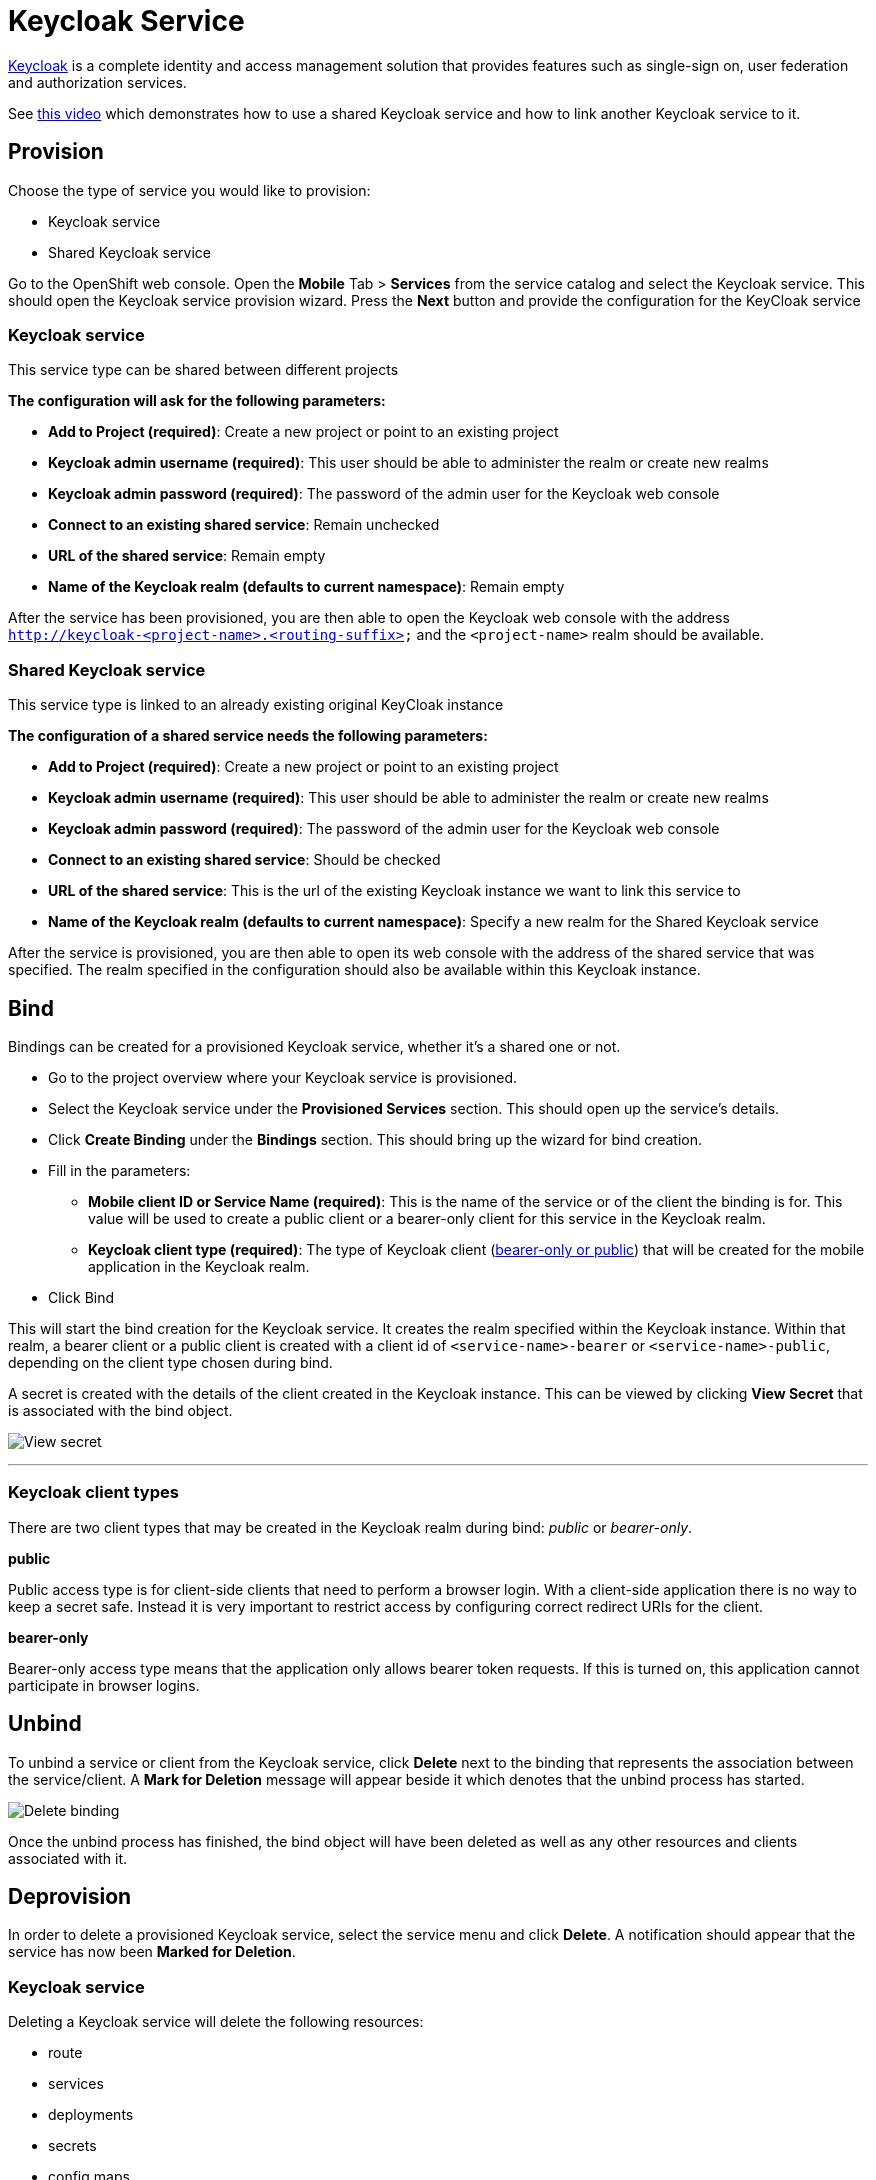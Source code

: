 [[keycloak-service]]
= Keycloak Service

http://www.keycloak.org[Keycloak] is a complete identity and access management solution that provides
features such as single-sign on, user federation and authorization services.

See https://youtu.be/p8xvBA6UFRY[this video] which demonstrates how to use a shared Keycloak service and how to link another Keycloak service to it.

[[provision-keycloak-service]]
== Provision
Choose the type of service you would like to provision:

* Keycloak service
* Shared Keycloak service

Go to the OpenShift web console. Open the *Mobile* Tab > *Services* from the service catalog and select the Keycloak service.
This should open the Keycloak service provision wizard. Press the *Next* button and provide the configuration for the KeyCloak service

=== Keycloak service
This service type can be shared between different projects

*The configuration will ask for the following parameters:*

* *Add to Project (required)*: Create a new project or point to an existing project
* *Keycloak admin username (required)*: This user should be able to administer the realm or create new realms
* *Keycloak admin password (required)*: The password of the admin user for the Keycloak web console
* *Connect to an existing shared service*: Remain unchecked
* *URL of the shared service*: Remain empty
* *Name of the Keycloak realm (defaults to current namespace)*: Remain empty

After the service has been provisioned, you are then able to open the Keycloak web console
with the address `http://keycloak-<project-name>.<routing-suffix>` and the `<project-name>` realm should be available.

=== Shared Keycloak service
This service type is linked to an already existing original KeyCloak instance

*The configuration of a shared service needs the following parameters:*

* *Add to Project (required)*: Create a new project or point to an existing project
* *Keycloak admin username (required)*: This user should be able to administer the realm or create new realms
* *Keycloak admin password (required)*: The password of the admin user for the Keycloak web console
* *Connect to an existing shared service*: Should be checked
* *URL of the shared service*: This is the url of the existing Keycloak instance we want to link this service to
* *Name of the Keycloak realm (defaults to current namespace)*: Specify a new realm for the Shared Keycloak service

After the service is provisioned, you are then able to open its web console with the address of the shared service that was specified.
The realm specified in the configuration should also be available within this Keycloak instance.

[[bind-keycloak-service]]
== Bind
Bindings can be created for a provisioned Keycloak service, whether it's a shared one or not.

* Go to the project overview where your Keycloak service is provisioned.
* Select the Keycloak service under the *Provisioned Services* section. This should open up the service's details.
* Click *Create Binding* under the *Bindings* section. This should bring up the wizard for bind creation.
* Fill in the parameters:
- *Mobile client ID or Service Name (required)*: This is the name of the service or of the client the binding is for. This value will be used to create a public client or a bearer-only client for this service in the Keycloak realm.
- *Keycloak client type (required)*: The type of Keycloak client (xref:client-types[bearer-only or public]) that will be created for the mobile application in the Keycloak realm. 
* Click Bind

This will start the bind creation for the Keycloak service.
It creates the realm specified within the Keycloak instance. Within that realm, a bearer client or a public client is created with a
client id of `<service-name>-bearer` or `<service-name>-public`, depending on the client type chosen during bind. 

A secret is created with the details of the client created in the Keycloak instance. This can be viewed
by clicking *View Secret* that is associated with the bind object.

image:./images/keycloak-binding.png[View secret]

---

[[client-types]]
=== Keycloak client types

There are two client types that may be created in the Keycloak realm during bind: _public_ or _bearer-only_.

*public*

Public access type is for client-side clients that need to perform a browser login. With a client-side application there is no way to keep a secret safe. Instead it is very important to restrict access by configuring correct redirect URIs for the client.

*bearer-only*

Bearer-only access type means that the application only allows bearer token requests. If this is turned on, this application cannot participate in browser logins.



[[unbind-keycloak-service]]
== Unbind
To unbind a service or client from the Keycloak service, click *Delete* next to the binding that represents the association between the service/client. A *Mark for Deletion* message will appear beside it which denotes that the unbind process 
has started.

image:./images/keycloak-delete-binding.png[Delete binding]

Once the unbind process has finished, the bind object will have been deleted as well as any other resources and clients associated with it.

[[deprovision-keycloak-service]]
== Deprovision
In order to delete a provisioned Keycloak service, select the service menu and click *Delete*. A notification should
appear that the service has now been *Marked for Deletion*.

=== Keycloak service
Deleting a Keycloak service will delete the following resources:

* route
* services
* deployments
* secrets
* config maps
* persistent volume claims

NOTE: When the deprovision finishes, the Keycloak instance should be removed and it's web console should not be reachable.

=== Shared Keycloak service
Deleting a Shared Keycloak service will delete the following resources:

* clients created in the specified realm
* secrets
* config maps

NOTE: When the deprovision finishes, the realm created by provisioning the Shared KeyCloak service should still exist
